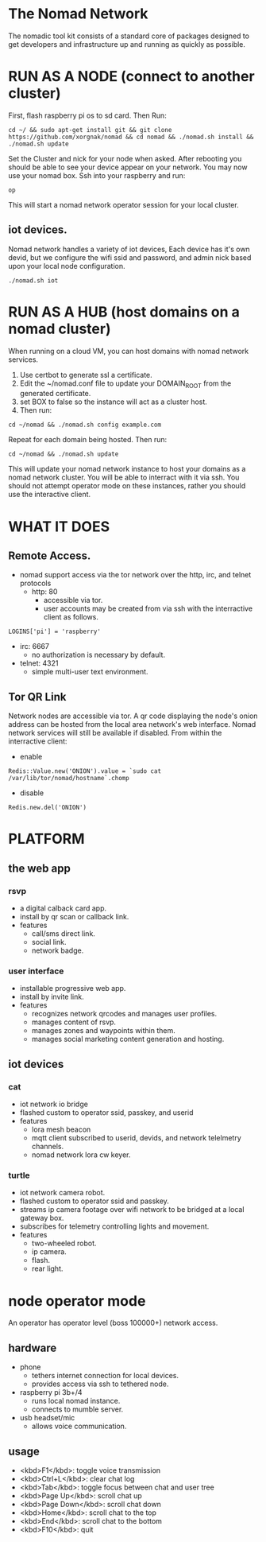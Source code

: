 * The Nomad Network

The nomadic tool kit consists of a standard core of packages designed to get developers and infrastructure up and running as quickly as possible. 

* RUN AS A NODE (connect to another cluster)
First, flash raspberry pi os to sd card. Then Run:
#+BEGIN_SRC 
cd ~/ && sudo apt-get install git && git clone https://github.com/xorgnak/nomad && cd nomad && ./nomad.sh install && ./nomad.sh update
#+END_SRC
Set the Cluster and nick for your node when asked.  After rebooting you should be able to see your device appear on your network.  You may now use your nomad box. Ssh into your raspberry and run:
#+BEGIN_SRC
op
#+END_SRC
This will start a nomad network operator session for your local cluster.

** iot devices.
Nomad network handles a variety of iot devices,  Each device has it's own devid, but we configure the wifi ssid and password, and admin nick based upon your local node configuration.
#+BEGIN_SRC
./nomad.sh iot
#+END_SRC

* RUN AS A HUB (host domains on a nomad cluster)
When running on a cloud VM, you can host domains with nomad network services.
1. Use certbot to generate ssl a certificate. 
2. Edit the ~/nomad.conf file to update your DOMAIN_ROOT from the generated certificate. 
3. set BOX to false so the instance will act as a cluster host.  
4. Then run:
#+BEGIN_SRC
cd ~/nomad && ./nomad.sh config example.com
#+END_SRC
Repeat for each domain being hosted. Then run:
#+BEGIN_SRC
cd ~/nomad && ./nomad.sh update
#+END_SRC
This will update your nomad network instance to host your domains as a nomad network cluster.  You will be able to interract with it via ssh.  You should not attempt operator mode on these instances, rather you should use the interactive client.

* WHAT IT DOES

** Remote Access.
- nomad support access via the tor network over the http, irc, and telnet protocols
  - http: 80
    - accessible via tor. 
    - user accounts may be created from via ssh with the interractive client as follows.
#+BEGIN_SRC
LOGINS['pi'] = 'raspberry'
#+END_SRC
  - irc: 6667
    - no authorization is necessary by default.
  - telnet: 4321
    - simple multi-user text environment.

** Tor QR Link
Network nodes are accessible via tor.  A qr code displaying the node's onion address can be hosted from the local area network's web interface.  Nomad network services will still be available if disabled.
From within the interractive client:
- enable
#+BEGIN_SRC
Redis::Value.new('ONION').value = `sudo cat /var/lib/tor/nomad/hostname`.chomp
#+END_SRC
- disable
#+BEGIN_SRC
Redis.new.del('ONION')
#+END_SRC

* PLATFORM
** the web app
*** rsvp
- a digital calback card app.
- install by qr scan or callback link.
- features
  - call/sms direct link.
  - social link.
  - network badge.
*** user interface
- installable progressive web app.
- install by invite link.
- features
  - recognizes network qrcodes and manages user profiles.
  - manages content of rsvp.
  - manages zones and waypoints within them.
  - manages social marketing content generation and hosting.

** iot devices
*** cat
- iot network io bridge  
- flashed custom to operator ssid, passkey, and userid
- features
  - lora mesh beacon
  - mqtt client subscribed to userid, devids, and network telelmetry channels.
  - nomad network lora cw keyer.
*** turtle
- iot network camera robot.
- flashed custom to operator ssid and passkey.
- streams ip camera footage over wifi network to be bridged at a local gateway box.
- subscribes for telemetry controlling lights and movement.
- features
  - two-wheeled robot.
  - ip camera.
  - flash.
  - rear light.
    
* node operator mode
An operator has operator level (boss 100000+) network access.

** hardware
  - phone
    - tethers internet connection for local devices.
    - provides access via ssh to tethered node.
  - raspberry pi 3b+/4
    - runs local nomad instance.
    - connects to mumble server.
  - usb headset/mic
    - allows voice communication.
    
** usage
  - <kbd>F1</kbd>: toggle voice transmission
  - <kbd>Ctrl+L</kbd>: clear chat log
  - <kbd>Tab</kbd>: toggle focus between chat and user tree
  - <kbd>Page Up</kbd>: scroll chat up
  - <kbd>Page Down</kbd>: scroll chat down
  - <kbd>Home</kbd>: scroll chat to the top
  - <kbd>End</kbd>: scroll chat to the bottom
  - <kbd>F10</kbd>: quit

